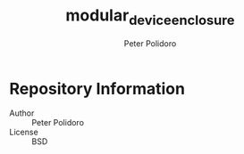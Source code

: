 #+TITLE: modular_device_enclosure
#+AUTHOR: Peter Polidoro
#+EMAIL: peterpolidoro@gmail.com

* Repository Information
  - Author :: Peter Polidoro
  - License :: BSD
